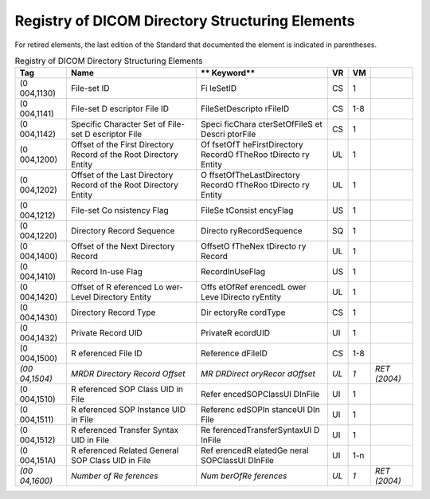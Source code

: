 .. _chapter_8:

Registry of DICOM Directory Structuring Elements
================================================

For retired elements, the last edition of the Standard that documented
the element is indicated in parentheses.

.. table:: Registry of DICOM Directory Structuring Elements

   +-----------+-----------+-----------+--------+--------+-----------+
   | **Tag**   | **Name**  | **        | **VR** | **VM** |           |
   |           |           | Keyword** |        |        |           |
   +===========+===========+===========+========+========+===========+
   | (0        | File-set  | Fi        | CS     | 1      |           |
   | 004,1130) | ID        | le​Set​ID |        |        |           |
   +-----------+-----------+-----------+--------+--------+-----------+
   | (0        | File-set  | File​Set​ | CS     | 1-8    |           |
   | 004,1141) | D         | Descripto |        |        |           |
   |           | escriptor | r​File​ID |        |        |           |
   |           | File ID   |           |        |        |           |
   +-----------+-----------+-----------+--------+--------+-----------+
   | (0        | Specific  | Speci     | CS     | 1      |           |
   | 004,1142) | Character | fic​Chara |        |        |           |
   |           | Set of    | cter​Set​ |        |        |           |
   |           | File-set  | Of​File​S |        |        |           |
   |           | D         | et​Descri |        |        |           |
   |           | escriptor | ptor​File |        |        |           |
   |           | File      |           |        |        |           |
   +-----------+-----------+-----------+--------+--------+-----------+
   | (0        | Offset of | Of        | UL     | 1      |           |
   | 004,1200) | the First | fset​Of​T |        |        |           |
   |           | Directory | he​First​ |        |        |           |
   |           | Record of | Directory |        |        |           |
   |           | the Root  | ​Record​O |        |        |           |
   |           | Directory | f​The​Roo |        |        |           |
   |           | Entity    | t​Directo |        |        |           |
   |           |           | ry​Entity |        |        |           |
   +-----------+-----------+-----------+--------+--------+-----------+
   | (0        | Offset of | O         | UL     | 1      |           |
   | 004,1202) | the Last  | ffset​Of​ |        |        |           |
   |           | Directory | The​Last​ |        |        |           |
   |           | Record of | Directory |        |        |           |
   |           | the Root  | ​Record​O |        |        |           |
   |           | Directory | f​The​Roo |        |        |           |
   |           | Entity    | t​Directo |        |        |           |
   |           |           | ry​Entity |        |        |           |
   +-----------+-----------+-----------+--------+--------+-----------+
   | (0        | File-set  | File​Se   | US     | 1      |           |
   | 004,1212) | Co        | t​Consist |        |        |           |
   |           | nsistency | ency​Flag |        |        |           |
   |           | Flag      |           |        |        |           |
   +-----------+-----------+-----------+--------+--------+-----------+
   | (0        | Directory | Directo   | SQ     | 1      |           |
   | 004,1220) | Record    | ry​Record |        |        |           |
   |           | Sequence  | ​Sequence |        |        |           |
   +-----------+-----------+-----------+--------+--------+-----------+
   | (0        | Offset of | Offset​O  | UL     | 1      |           |
   | 004,1400) | the Next  | f​The​Nex |        |        |           |
   |           | Directory | t​Directo |        |        |           |
   |           | Record    | ry​Record |        |        |           |
   +-----------+-----------+-----------+--------+--------+-----------+
   | (0        | Record    | Record​In | US     | 1      |           |
   | 004,1410) | In-use    | ​Use​Flag |        |        |           |
   |           | Flag      |           |        |        |           |
   +-----------+-----------+-----------+--------+--------+-----------+
   | (0        | Offset of | Offs      | UL     | 1      |           |
   | 004,1420) | R         | et​Of​Ref |        |        |           |
   |           | eferenced | erenced​L |        |        |           |
   |           | Lo        | ower​Leve |        |        |           |
   |           | wer-Level | l​Directo |        |        |           |
   |           | Directory | ry​Entity |        |        |           |
   |           | Entity    |           |        |        |           |
   +-----------+-----------+-----------+--------+--------+-----------+
   | (0        | Directory | Dir       | CS     | 1      |           |
   | 004,1430) | Record    | ectory​Re |        |        |           |
   |           | Type      | cord​Type |        |        |           |
   +-----------+-----------+-----------+--------+--------+-----------+
   | (0        | Private   | Private​R | UI     | 1      |           |
   | 004,1432) | Record    | ecord​UID |        |        |           |
   |           | UID       |           |        |        |           |
   +-----------+-----------+-----------+--------+--------+-----------+
   | (0        | R         | Reference | CS     | 1-8    |           |
   | 004,1500) | eferenced | d​File​ID |        |        |           |
   |           | File ID   |           |        |        |           |
   +-----------+-----------+-----------+--------+--------+-----------+
   | *(00      | *MRDR     | *MR       | *UL*   | *1*    | *RET      |
   | 04,1504)* | Directory | DR​Direct |        |        | (2004)*   |
   |           | Record    | ory​Recor |        |        |           |
   |           | Offset*   | d​Offset* |        |        |           |
   +-----------+-----------+-----------+--------+--------+-----------+
   | (0        | R         | Refer     | UI     | 1      |           |
   | 004,1510) | eferenced | enced​SOP |        |        |           |
   |           | SOP Class | ​Class​UI |        |        |           |
   |           | UID in    | D​In​File |        |        |           |
   |           | File      |           |        |        |           |
   +-----------+-----------+-----------+--------+--------+-----------+
   | (0        | R         | Referenc  | UI     | 1      |           |
   | 004,1511) | eferenced | ed​SOP​In |        |        |           |
   |           | SOP       | stance​UI |        |        |           |
   |           | Instance  | D​In​File |        |        |           |
   |           | UID in    |           |        |        |           |
   |           | File      |           |        |        |           |
   +-----------+-----------+-----------+--------+--------+-----------+
   | (0        | R         | Re        | UI     | 1      |           |
   | 004,1512) | eferenced | ferenced​ |        |        |           |
   |           | Transfer  | Transfer​ |        |        |           |
   |           | Syntax    | Syntax​UI |        |        |           |
   |           | UID in    | D​In​File |        |        |           |
   |           | File      |           |        |        |           |
   +-----------+-----------+-----------+--------+--------+-----------+
   | (0        | R         | Ref       | UI     | 1-n    |           |
   | 004,151A) | eferenced | erenced​R |        |        |           |
   |           | Related   | elated​Ge |        |        |           |
   |           | General   | neral​SOP |        |        |           |
   |           | SOP Class | ​Class​UI |        |        |           |
   |           | UID in    | D​In​File |        |        |           |
   |           | File      |           |        |        |           |
   +-----------+-----------+-----------+--------+--------+-----------+
   | *(00      | *Number   | *Num      | *UL*   | *1*    | *RET      |
   | 04,1600)* | of        | ber​Of​Re |        |        | (2004)*   |
   |           | Re        | ferences* |        |        |           |
   |           | ferences* |           |        |        |           |
   +-----------+-----------+-----------+--------+--------+-----------+

